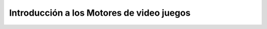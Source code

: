 Introducción a los Motores de video juegos
--------------------------------------------

.. raw:: html

    <div style="text-align:center">
        <img src="../../_static/Under-Constructions_Flatline.png" width=300x>
    </div>